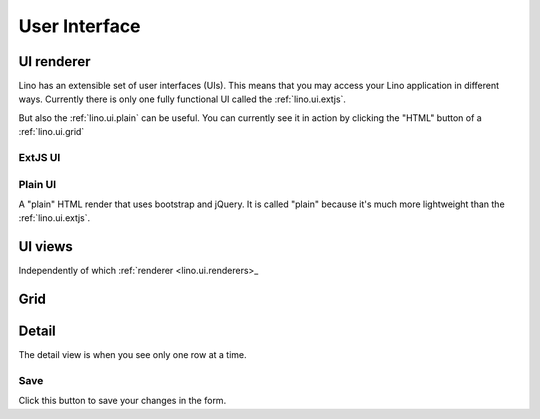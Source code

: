 ==============
User Interface
==============


.. _lino.ui.renderer:

UI renderer
===========

Lino has an extensible set of user interfaces (UIs). 
This means that you may access your Lino application in different ways.
Currently there is only one fully functional UI called 
the :ref:`lino.ui.extjs`.

But also the :ref:`lino.ui.plain` can be useful. 
You can currently see it in action by clicking the "HTML" button 
of a :ref:`lino.ui.grid`

.. _lino.ui.extjs:

ExtJS UI
--------

.. _lino.ui.plain:

Plain UI
--------

A "plain" HTML render that uses bootstrap and jQuery.
It is called "plain" because it's much more lightweight 
than the :ref:`lino.ui.extjs`.


UI views
==========

Independently of which :ref:`renderer <lino.ui.renderers>_

.. _lino.ui.grid:

Grid
====

.. _lino.ui.detail:

Detail
======

The detail view is when you see only one row at a time. 


.. _lino.ui.detail.Save:

Save
----

Click this button to save your changes in the form.
